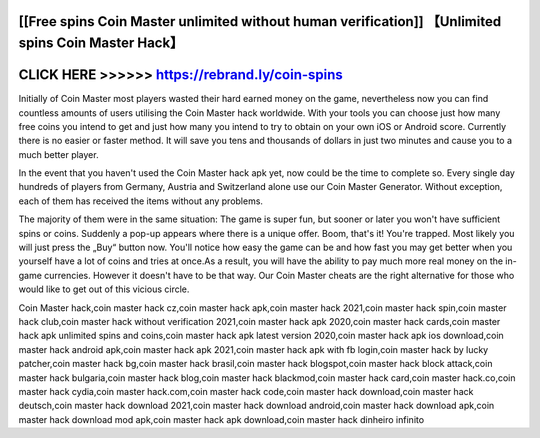 [[Free spins Coin Master unlimited without human verification]] 【Unlimited spins Coin Master Hack】
===================================================================================================




CLICK HERE >>>>>> https://rebrand.ly/coin-spins
================================================


Initially of Coin Master most players wasted their hard earned money on the game, nevertheless now you can find countless amounts of users utilising the Coin Master hack worldwide. With your tools you can choose just how many free coins you intend to get and just how many you intend to try to obtain on your own iOS or Android score. Currently there is no easier or faster method. It will save you tens and thousands of dollars in just two minutes and cause you to a much better player.

In the event that you haven't used the Coin Master hack apk yet, now could be the time to complete so. Every single day hundreds of players from Germany, Austria and Switzerland alone use our Coin Master Generator. Without exception, each of them has received the items without any problems.

The majority of them were in the same situation: The game is super fun, but sooner or later you won't have sufficient spins or coins. Suddenly a pop-up appears where there is a unique offer. Boom, that's it! You're trapped. Most likely you will just press the „Buy“ button now. You'll notice how easy the game can be and how fast you may get better when you yourself have a lot of coins and tries at once.As a result, you will have the ability to pay much more real money on the in-game currencies. However it doesn't have to be that way. Our Coin Master cheats are the right alternative for those who would like to get out of this vicious circle.

Coin Master hack,coin master hack cz,coin master hack apk,coin master hack 2021,coin master hack spin,coin master hack club,coin master hack without verification 2021,coin master hack apk 2020,coin master hack cards,coin master hack apk unlimited spins and coins,coin master hack apk latest version 2020,coin master hack apk ios download,coin master hack android apk,coin master hack apk 2021,coin master hack apk with fb login,coin master hack by lucky patcher,coin master hack bg,coin master hack brasil,coin master hack blogspot,coin master hack block attack,coin master hack bulgaria,coin master hack blog,coin master hack blackmod,coin master hack card,coin master hack.co,coin master hack cydia,coin master hack.com,coin master hack code,coin master hack download,coin master hack deutsch,coin master hack download 2021,coin master hack download android,coin master hack download apk,coin master hack download mod apk,coin master hack apk download,coin master hack dinheiro infinito
